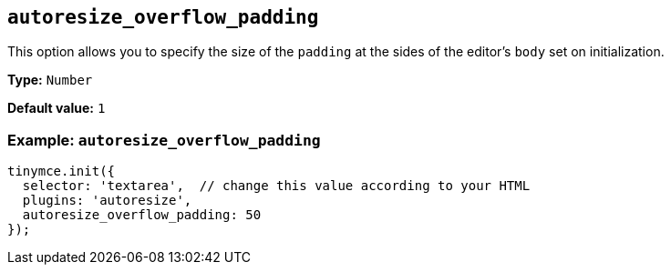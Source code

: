 [[autoresize_overflow_padding]]
== `+autoresize_overflow_padding+`

This option allows you to specify the size of the `+padding+` at the sides of the editor's `+body+` set on initialization.

*Type:* `+Number+`

*Default value:* `+1+`

=== Example: `+autoresize_overflow_padding+`

[source,js]
----
tinymce.init({
  selector: 'textarea',  // change this value according to your HTML
  plugins: 'autoresize',
  autoresize_overflow_padding: 50
});
----
